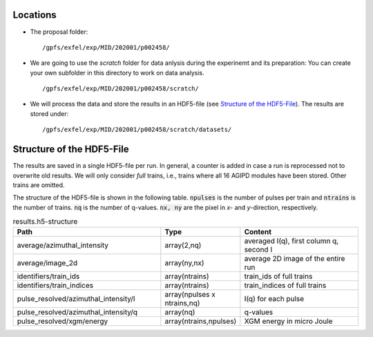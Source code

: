 Locations
=========

* The proposal folder: 
  ::

        /gpfs/exfel/exp/MID/202001/p002458/
* We are going to use the `scratch` folder for data anlysis during the experinemt and its preparation:
  You can create your own subfolder in this directory to work on data analysis.
  ::

        /gpfs/exfel/exp/MID/202001/p002458/scratch/

* We will process the data and store the results in an HDF5-file (see `Structure of the HDF5-File`_). 
  The results are stored under:
  ::

        /gpfs/exfel/exp/MID/202001/p002458/scratch/datasets/


Structure of the HDF5-File
==========================

The results are saved in a single HDF5-file per run. In general, a counter is added in case a run is reprocessed not to overwrite old results.
We will only consider `full` trains, i.e., trains where all 16 AGIPD modules have been stored. Other trains are omitted.

The structure of the HDF5-file is shown in the following table. :code:`npulses` is the number of pulses per train and :code:`ntrains` is the number of trains. :code:`nq` is the number of q-values. 
:code:`nx, ny` are the pixel in `x`- and `y`-direction, respectively.

.. csv-table:: results.h5-structure
        :header: "Path", "Type", "Content"
        :widths: 30, 5, 30

        "average/azimuthal_intensity", "array(2,nq)", "averaged I(q), first column q, second I"
        "average/image_2d", "array(ny,nx)", "average 2D image of the entire run"
        "identifiers/train_ids", "array(ntrains)", "train_ids of full trains"
        "identifiers/train_indices", "array(ntrains)", "train_indices of full trains"
        "pulse_resolved/azimuthal_intensity/I", "array(npulses x ntrains,nq)", "I(q) for each pulse" 
        "pulse_resolved/azimuthal_intensity/q", "array(nq)", "q-values"
        "pulse_resolved/xgm/energy", "array(ntrains,npulses)", "XGM energy in micro Joule" 
